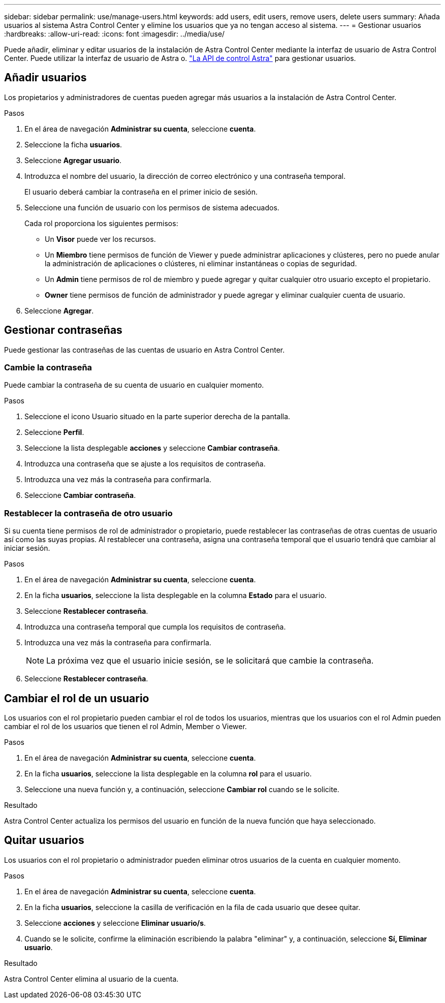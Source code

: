 ---
sidebar: sidebar 
permalink: use/manage-users.html 
keywords: add users, edit users, remove users, delete users 
summary: Añada usuarios al sistema Astra Control Center y elimine los usuarios que ya no tengan acceso al sistema. 
---
= Gestionar usuarios
:hardbreaks:
:allow-uri-read: 
:icons: font
:imagesdir: ../media/use/


Puede añadir, eliminar y editar usuarios de la instalación de Astra Control Center mediante la interfaz de usuario de Astra Control Center. Puede utilizar la interfaz de usuario de Astra o. https://docs.netapp.com/us-en/astra-automation/index.html["La API de control Astra"^] para gestionar usuarios.



== Añadir usuarios

Los propietarios y administradores de cuentas pueden agregar más usuarios a la instalación de Astra Control Center.

.Pasos
. En el área de navegación *Administrar su cuenta*, seleccione *cuenta*.
. Seleccione la ficha *usuarios*.
. Seleccione *Agregar usuario*.
. Introduzca el nombre del usuario, la dirección de correo electrónico y una contraseña temporal.
+
El usuario deberá cambiar la contraseña en el primer inicio de sesión.

. Seleccione una función de usuario con los permisos de sistema adecuados.
+
Cada rol proporciona los siguientes permisos:

+
** Un *Visor* puede ver los recursos.
** Un *Miembro* tiene permisos de función de Viewer y puede administrar aplicaciones y clústeres, pero no puede anular la administración de aplicaciones o clústeres, ni eliminar instantáneas o copias de seguridad.
** Un *Admin* tiene permisos de rol de miembro y puede agregar y quitar cualquier otro usuario excepto el propietario.
** *Owner* tiene permisos de función de administrador y puede agregar y eliminar cualquier cuenta de usuario.


. Seleccione *Agregar*.




== Gestionar contraseñas

Puede gestionar las contraseñas de las cuentas de usuario en Astra Control Center.



=== Cambie la contraseña

Puede cambiar la contraseña de su cuenta de usuario en cualquier momento.

.Pasos
. Seleccione el icono Usuario situado en la parte superior derecha de la pantalla.
. Seleccione *Perfil*.
. Seleccione la lista desplegable *acciones* y seleccione *Cambiar contraseña*.
. Introduzca una contraseña que se ajuste a los requisitos de contraseña.
. Introduzca una vez más la contraseña para confirmarla.
. Seleccione *Cambiar contraseña*.




=== Restablecer la contraseña de otro usuario

Si su cuenta tiene permisos de rol de administrador o propietario, puede restablecer las contraseñas de otras cuentas de usuario así como las suyas propias. Al restablecer una contraseña, asigna una contraseña temporal que el usuario tendrá que cambiar al iniciar sesión.

.Pasos
. En el área de navegación *Administrar su cuenta*, seleccione *cuenta*.
. En la ficha *usuarios*, seleccione la lista desplegable en la columna *Estado* para el usuario.
. Seleccione *Restablecer contraseña*.
. Introduzca una contraseña temporal que cumpla los requisitos de contraseña.
. Introduzca una vez más la contraseña para confirmarla.
+

NOTE: La próxima vez que el usuario inicie sesión, se le solicitará que cambie la contraseña.

. Seleccione *Restablecer contraseña*.




== Cambiar el rol de un usuario

Los usuarios con el rol propietario pueden cambiar el rol de todos los usuarios, mientras que los usuarios con el rol Admin pueden cambiar el rol de los usuarios que tienen el rol Admin, Member o Viewer.

.Pasos
. En el área de navegación *Administrar su cuenta*, seleccione *cuenta*.
. En la ficha *usuarios*, seleccione la lista desplegable en la columna *rol* para el usuario.
. Seleccione una nueva función y, a continuación, seleccione *Cambiar rol* cuando se le solicite.


.Resultado
Astra Control Center actualiza los permisos del usuario en función de la nueva función que haya seleccionado.



== Quitar usuarios

Los usuarios con el rol propietario o administrador pueden eliminar otros usuarios de la cuenta en cualquier momento.

.Pasos
. En el área de navegación *Administrar su cuenta*, seleccione *cuenta*.
. En la ficha *usuarios*, seleccione la casilla de verificación en la fila de cada usuario que desee quitar.
. Seleccione *acciones* y seleccione *Eliminar usuario/s*.
. Cuando se le solicite, confirme la eliminación escribiendo la palabra "eliminar" y, a continuación, seleccione *Sí, Eliminar usuario*.


.Resultado
Astra Control Center elimina al usuario de la cuenta.
